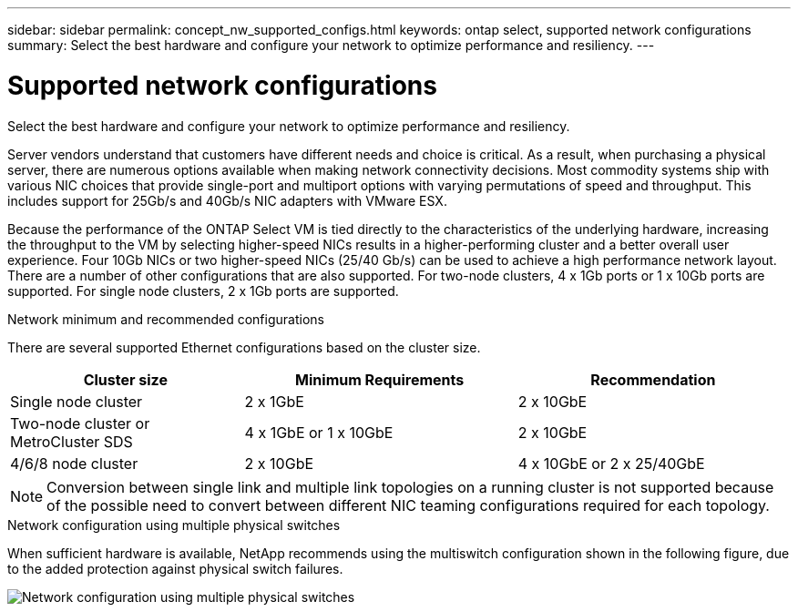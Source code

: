 ---
sidebar: sidebar
permalink: concept_nw_supported_configs.html
keywords: ontap select, supported network configurations
summary: Select the best hardware and configure your network to optimize performance and resiliency.
---

= Supported network configurations
:hardbreaks:
:nofooter:
:icons: font
:linkattrs:
:imagesdir: ./media/

[.lead]
Select the best hardware and configure your network to optimize performance and resiliency.

Server vendors understand that customers have different needs and choice is critical. As a result, when purchasing a physical server, there are numerous options available when making network connectivity decisions. Most commodity systems ship with various NIC choices that provide single-port and multiport options with varying permutations of speed and throughput. This includes support for 25Gb/s and 40Gb/s NIC adapters with VMware ESX.

Because the performance of the ONTAP Select VM is tied directly to the characteristics of the underlying hardware, increasing the throughput to the VM by selecting higher-speed NICs results in a higher-performing cluster and a better overall user experience. Four 10Gb NICs or two higher-speed NICs (25/40 Gb/s) can be used to achieve a high performance network layout. There are a number of other configurations that are also supported. For two-node clusters, 4 x 1Gb ports or 1 x 10Gb ports are supported. For single node clusters, 2 x 1Gb ports are supported.

.Network minimum and recommended configurations

There are several supported Ethernet configurations based on the cluster size.

[cols="30,35,35"*,options="header"]
|===
| Cluster size
| Minimum Requirements
| Recommendation

|Single node cluster
|2 x 1GbE
|2 x 10GbE

|Two-node cluster or MetroCluster SDS
|4 x 1GbE or 1 x 10GbE
|2 x 10GbE

|4/6/8 node cluster
|2 x 10GbE
|4 x 10GbE or 2 x 25/40GbE
|===

NOTE: Conversion between single link and multiple link topologies on a running cluster is not supported because of the possible need to convert between different NIC teaming configurations required for each topology.

.Network configuration using multiple physical switches

When sufficient hardware is available, NetApp recommends using the multiswitch configuration shown in the following figure, due to the added protection against physical switch failures.

image:BP_02.jpg[Network configuration using multiple physical switches]

// 2023-08-15, Github issue #213